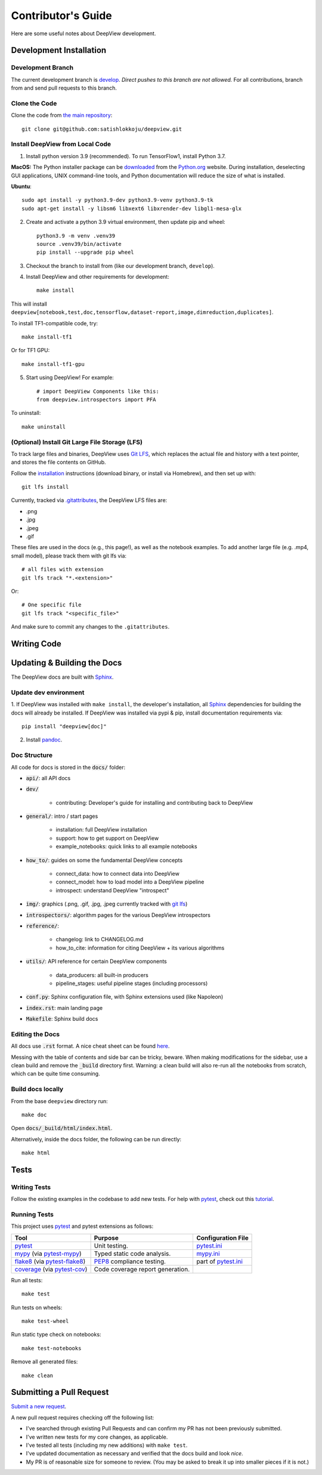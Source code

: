 .. _contributing:

===================
Contributor's Guide
===================

Here are some useful notes about DeepView development.

Development Installation
------------------------

Development Branch
##################

The current development branch is `develop <https://github.com/satishlokkoju/deepview/tree/develop>`_. *Direct pushes to
this branch are not allowed.* For all contributions, branch from and send pull requests to this branch.


Clone the Code
##############

Clone the code from `the main repository <https://github.com/satishlokkoju/deepview>`_::

    git clone git@github.com:satishlokkoju/deepview.git


.. _standardinstallation:

Install DeepView from Local Code
################################

1. Install python version 3.9 (recommended). To run TensorFlow1, install Python 3.7.

**MacOS:** The Python installer package can be
`downloaded <https://www.python.org/ftp/python/3.9.13/python-3.9.13-macosx10.9.pkg>`_ from the
`Python.org <https://www.python.org/>`_ website. During installation, deselecting
GUI applications, UNIX command-line tools, and Python documentation will reduce the size of what
is installed.

**Ubuntu**::

    sudo apt install -y python3.9-dev python3.9-venv python3.9-tk
    sudo apt-get install -y libsm6 libxext6 libxrender-dev libgl1-mesa-glx

2. Create and activate a python 3.9 virtual environment, then update pip and wheel::

    python3.9 -m venv .venv39
    source .venv39/bin/activate
    pip install --upgrade pip wheel

3. Checkout the branch to install from (like our development branch, ``develop``).
4. Install DeepView and other requirements for development::

    make install

This will install ``deepview[notebook,test,doc,tensorflow,dataset-report,image,dimreduction,duplicates]``.

To install TF1-compatible code, try::

    make install-tf1

Or for TF1 GPU::

    make install-tf1-gpu

5. Start using DeepView! For example::

    # import DeepView Components like this:
    from deepview.introspectors import PFA

To uninstall::

    make uninstall

(Optional) Install Git Large File Storage (LFS)
###############################################
To track large files and binaries, DeepView uses `Git LFS <https://git-lfs.github.com>`_,
which replaces the actual file and
history with a text pointer, and stores the file contents on GitHub.

Follow the `installation <https://git-lfs.github.com>`_ instructions (download binary, or install via Homebrew), and
then set up with::

    git lfs install

Currently, tracked via `.gitattributes <https://github.com/satishlokkoju/deepview/blob/main/.gitattributes>`_,
the DeepView LFS files are:

- .png
- .jpg
- .jpeg
- .gif

These files are used in the docs (e.g., this page!), as well as the notebook examples. To add
another large file (e.g. .mp4, small model), please track them with git lfs via::

    # all files with extension
    git lfs track "*.<extension>"

Or::

    # One specific file
    git lfs track "<specific_file>"

And make sure to commit any changes to the ``.gitattributes``.


Writing Code
------------

Updating & Building the Docs
----------------------------

The DeepView docs are built with `Sphinx <https://www.sphinx-doc.org/en/master/>`_.

Update dev environment
######################
1. If DeepView was installed with ``make install``, the developer's installation, all
`Sphinx <https://www.sphinx-doc.org/en/master/>`_ dependencies for building the docs will
already be installed. If DeepView was installed via pypi & pip, install documentation requirements via::

    pip install "deepview[doc]"

2. Install `pandoc <https://pandoc.org/installing.html>`_.


Doc Structure
#############
All code for docs is stored in the :code:`docs/` folder:

- :code:`api/`: all API docs
- :code:`dev/`

    - contributing: Developer's guide for installing and contributing back to DeepView

- :code:`general/`: intro / start pages

    - installation: full DeepView installation
    - support: how to get support on DeepView
    - example_notebooks: quick links to all example notebooks

- :code:`how_to/`: guides on some the fundamental DeepView concepts

    - connect_data: how to connect data into DeepView
    - connect_model: how to load model into a DeepView pipeline
    - introspect: understand DeepView "introspect"

- :code:`img/`: graphics (.png, .gif, .jpg, .jpeg currently tracked with `git lfs <https://git-lfs.github.com>`_)

- :code:`introspectors/`: algorithm pages for the various DeepView introspectors

- :code:`reference/`:

    - changelog: link to CHANGELOG.md
    - how_to_cite: information for citing DeepView + its various algorithms

- :code:`utils/`: API reference for certain DeepView components

    - data_producers: all built-in producers
    - pipeline_stages: useful pipeline stages (including processors)

- :code:`conf.py`: Sphinx configuration file, with Sphinx extensions used (like Napoleon)
- :code:`index.rst`: main landing page
- :code:`Makefile`: Sphinx build docs

Editing the Docs
################
All docs use :code:`.rst` format. A nice cheat sheet can be found
`here <https://thomas-cokelaer.info/tutorials/sphinx/rest_syntax.html>`_.

Messing with the table of contents and side bar can be tricky, beware. When making modifications for the sidebar,
use a clean build and remove the :code:`_build` directory first. Warning: a clean build will also re-run all
the notebooks from scratch, which can be quite time consuming.


Build docs locally
##################
From the base ``deepview`` directory run::

    make doc

Open :code:`docs/_build/html/index.html`.

Alternatively, inside the docs folder, the following can be run directly::

    make html

Tests
-----

Writing Tests
#############
Follow the existing examples in the codebase to add new tests. For help with `pytest`_, check out this
`tutorial <https://doc.pytest.org/en/latest/getting-started.html>`_.


Running Tests
#############

This project uses `pytest`_ and pytest extensions as follows:

+-------------------------------------------+---------------------------------+--------------------------------+
| Tool                                      | Purpose                         | Configuration File             |
+===========================================+=================================+================================+
| `pytest`_                                 | Unit testing.                   | `pytest.ini <pyini_>`_         |
+-------------------------------------------+---------------------------------+--------------------------------+
| `mypy`_ (via `pytest-mypy <pymypy_>`_)    | Typed static code analysis.     | `mypy.ini <myini_>`_           |
+-------------------------------------------+---------------------------------+--------------------------------+
| `flake8`_ (via `pytest-flake8 <pyfl8_>`_) | `PEP8`_ compliance testing.     | part of `pytest.ini <pyini_>`_ |
+-------------------------------------------+---------------------------------+--------------------------------+
| `coverage`_ (via `pytest-cov <pycov_>`_)  | Code coverage report generation.|                                |
+-------------------------------------------+---------------------------------+--------------------------------+

.. _pytest: https://docs.pytest.org/en/latest/
.. _pyini: https://github.com/satishlokkoju/deepview/blob/main/pytest.ini

.. _mypy: http://mypy-lang.org
.. _pymypy: https://pypi.org/project/pytest-mypy/
.. _myini: https://github.com/satishlokkoju/deepview/blob/main/mypy.ini

.. _flake8: http://flake8.pycqa.org/en/latest/
.. _pyfl8: https://pypi.org/project/pytest-flake8/
.. _PEP8: https://www.python.org/dev/peps/pep-0008/

.. _coverage: https://coverage.readthedocs.io/
.. _pycov: https://pypi.org/project/pytest-cov/


Run all tests::

    make test

Run tests on wheels::

    make test-wheel

Run static type check on notebooks::

    make test-notebooks

Remove all generated files::

    make clean


Submitting a Pull Request
-------------------------
`Submit a new request <https://github.com/satishlokkoju/deepview/pulls>`_.

A new pull request requires checking off the following list:

- I've searched through existing Pull Requests and can confirm my PR has not been previously submitted.
- I've written new tests for my core changes, as applicable.
- I've tested all tests (including my new additions) with ``make test``.
- I've updated documentation as necessary and verified that the docs build and look *nice*.
- My PR is of reasonable size for someone to review. (You may be asked to break it up into smaller pieces if it is not.)
